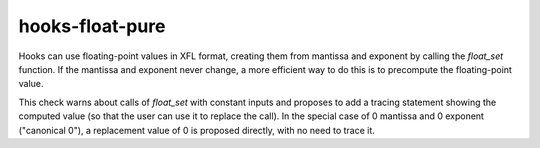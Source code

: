 .. title:: clang-tidy - hooks-float-pure

hooks-float-pure
================

Hooks can use floating-point values in XFL format, creating them from
mantissa and exponent by calling the `float_set` function. If the
mantissa and exponent never change, a more efficient way to do this is
to precompute the floating-point value.

This check warns about calls of `float_set` with constant inputs and
proposes to add a tracing statement showing the computed value (so
that the user can use it to replace the call). In the special case of
0 mantissa and 0 exponent ("canonical 0"), a replacement value of 0 is
proposed directly, with no need to trace it.

